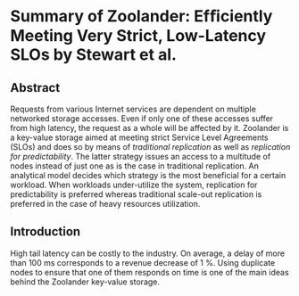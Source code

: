 * Summary of Zoolander: Efﬁciently Meeting Very Strict, Low-Latency SLOs by Stewart et al.
** Abstract

   Requests from various Internet services are dependent on multiple networked storage accesses. Even if only one of these accesses suffer from high latency, the request as a whole will be affected by it. Zoolander is a key-value storage aimed at meeting strict Service Level Agreements (SLOs) and does so by means of /traditional replication/ as well as /replication for predictability/. The latter strategy issues an access to a multitude of nodes instead of just one as is the case in traditional replication. An analytical model decides which strategy is the most beneficial for a certain workload. When workloads under-utilize the system, replication for predictability is preferred whereas traditional scale-out replication is preferred in the case of heavy resources utilization.

** Introduction

   High tail latency can be costly to the industry. On average, a delay of more than 100 ms corresponds to a revenue decrease of 1 %. Using duplicate nodes to ensure that one of them responds on time is one of the main ideas behind the Zoolander key-value storage.
